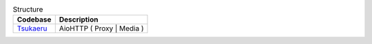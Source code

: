.. list-table:: Structure
    :header-rows: 1

    *   - Codebase
        - Description
    *   - `Tsukaeru`_
        - AioHTTP ( Proxy | Media )



.. _Tsukaeru: https://github.com/baseplate-admin/CoreProject/tree/master/backend/tsukaeru
